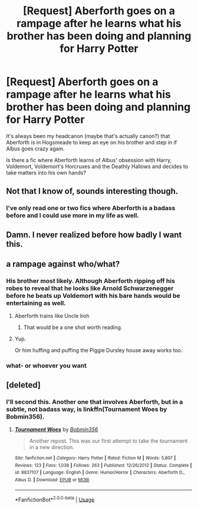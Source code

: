 #+TITLE: [Request] Aberforth goes on a rampage after he learns what his brother has been doing and planning for Harry Potter

* [Request] Aberforth goes on a rampage after he learns what his brother has been doing and planning for Harry Potter
:PROPERTIES:
:Author: Deathcrow
:Score: 20
:DateUnix: 1546196241.0
:DateShort: 2018-Dec-30
:FlairText: Request
:END:
It's always been my headcanon (maybe that's actually canon?) that Aberforth is in Hogsmeade to keep an eye on his brother and step in if Albus goes crazy again.

Is there a fic where Aberforth learns of Albus' obsession with Harry, Voldemort, Voldemort's Horcruxes and the Deathly Hallows and decides to take matters into his own hands?


** Not that I know of, sounds interesting though.
:PROPERTIES:
:Author: ElChickenGrande
:Score: 9
:DateUnix: 1546196659.0
:DateShort: 2018-Dec-30
:END:

*** I've only read one or two fics where Aberforth is a badass before and I could use more in my life as well.
:PROPERTIES:
:Author: Thourogood
:Score: 4
:DateUnix: 1546209491.0
:DateShort: 2018-Dec-31
:END:


** Damn. I never realized before how badly I want this.
:PROPERTIES:
:Author: Cloudedguardian
:Score: 6
:DateUnix: 1546208537.0
:DateShort: 2018-Dec-31
:END:


** a rampage against who/what?
:PROPERTIES:
:Author: j3llyf1shh
:Score: 7
:DateUnix: 1546197085.0
:DateShort: 2018-Dec-30
:END:

*** His brother most likely. Although Aberforth ripping off his robes to reveal that he looks like Arnold Schwarzenegger before he beats up Voldemort with his bare hands would be entertaining as well.
:PROPERTIES:
:Author: Hellstrike
:Score: 25
:DateUnix: 1546198095.0
:DateShort: 2018-Dec-30
:END:

**** Aberforth trains like Uncle Iroh
:PROPERTIES:
:Author: streakermaximus
:Score: 14
:DateUnix: 1546204669.0
:DateShort: 2018-Dec-31
:END:

***** That would be a one shot worth reading.
:PROPERTIES:
:Author: KingSouma
:Score: 3
:DateUnix: 1546238271.0
:DateShort: 2018-Dec-31
:END:


**** Yup.

Or him huffing and puffing the Piggie Dursley house away works too.
:PROPERTIES:
:Author: Deathcrow
:Score: 3
:DateUnix: 1546198850.0
:DateShort: 2018-Dec-30
:END:


*** what- or whoever you want
:PROPERTIES:
:Author: Deathcrow
:Score: 2
:DateUnix: 1546197980.0
:DateShort: 2018-Dec-30
:END:


** [deleted]
:PROPERTIES:
:Score: 3
:DateUnix: 1546214402.0
:DateShort: 2018-Dec-31
:END:

*** I'll second this. Another one that involves Aberforth, but in a subtle, not badass way, is linkffn(Tournament Woes by Bobmin356).
:PROPERTIES:
:Author: steve_wheeler
:Score: 1
:DateUnix: 1546240867.0
:DateShort: 2018-Dec-31
:END:

**** [[https://www.fanfiction.net/s/8837107/1/][*/Tournament Woes/*]] by [[https://www.fanfiction.net/u/777540/Bobmin356][/Bobmin356/]]

#+begin_quote
  Another repost. This was our first attempt to take the tournament in a new direction.
#+end_quote

^{/Site/:} ^{fanfiction.net} ^{*|*} ^{/Category/:} ^{Harry} ^{Potter} ^{*|*} ^{/Rated/:} ^{Fiction} ^{M} ^{*|*} ^{/Words/:} ^{5,807} ^{*|*} ^{/Reviews/:} ^{123} ^{*|*} ^{/Favs/:} ^{1,038} ^{*|*} ^{/Follows/:} ^{263} ^{*|*} ^{/Published/:} ^{12/26/2012} ^{*|*} ^{/Status/:} ^{Complete} ^{*|*} ^{/id/:} ^{8837107} ^{*|*} ^{/Language/:} ^{English} ^{*|*} ^{/Genre/:} ^{Humor/Horror} ^{*|*} ^{/Characters/:} ^{Aberforth} ^{D.,} ^{Albus} ^{D.} ^{*|*} ^{/Download/:} ^{[[http://www.ff2ebook.com/old/ffn-bot/index.php?id=8837107&source=ff&filetype=epub][EPUB]]} ^{or} ^{[[http://www.ff2ebook.com/old/ffn-bot/index.php?id=8837107&source=ff&filetype=mobi][MOBI]]}

--------------

*FanfictionBot*^{2.0.0-beta} | [[https://github.com/tusing/reddit-ffn-bot/wiki/Usage][Usage]]
:PROPERTIES:
:Author: FanfictionBot
:Score: 1
:DateUnix: 1546240885.0
:DateShort: 2018-Dec-31
:END:
